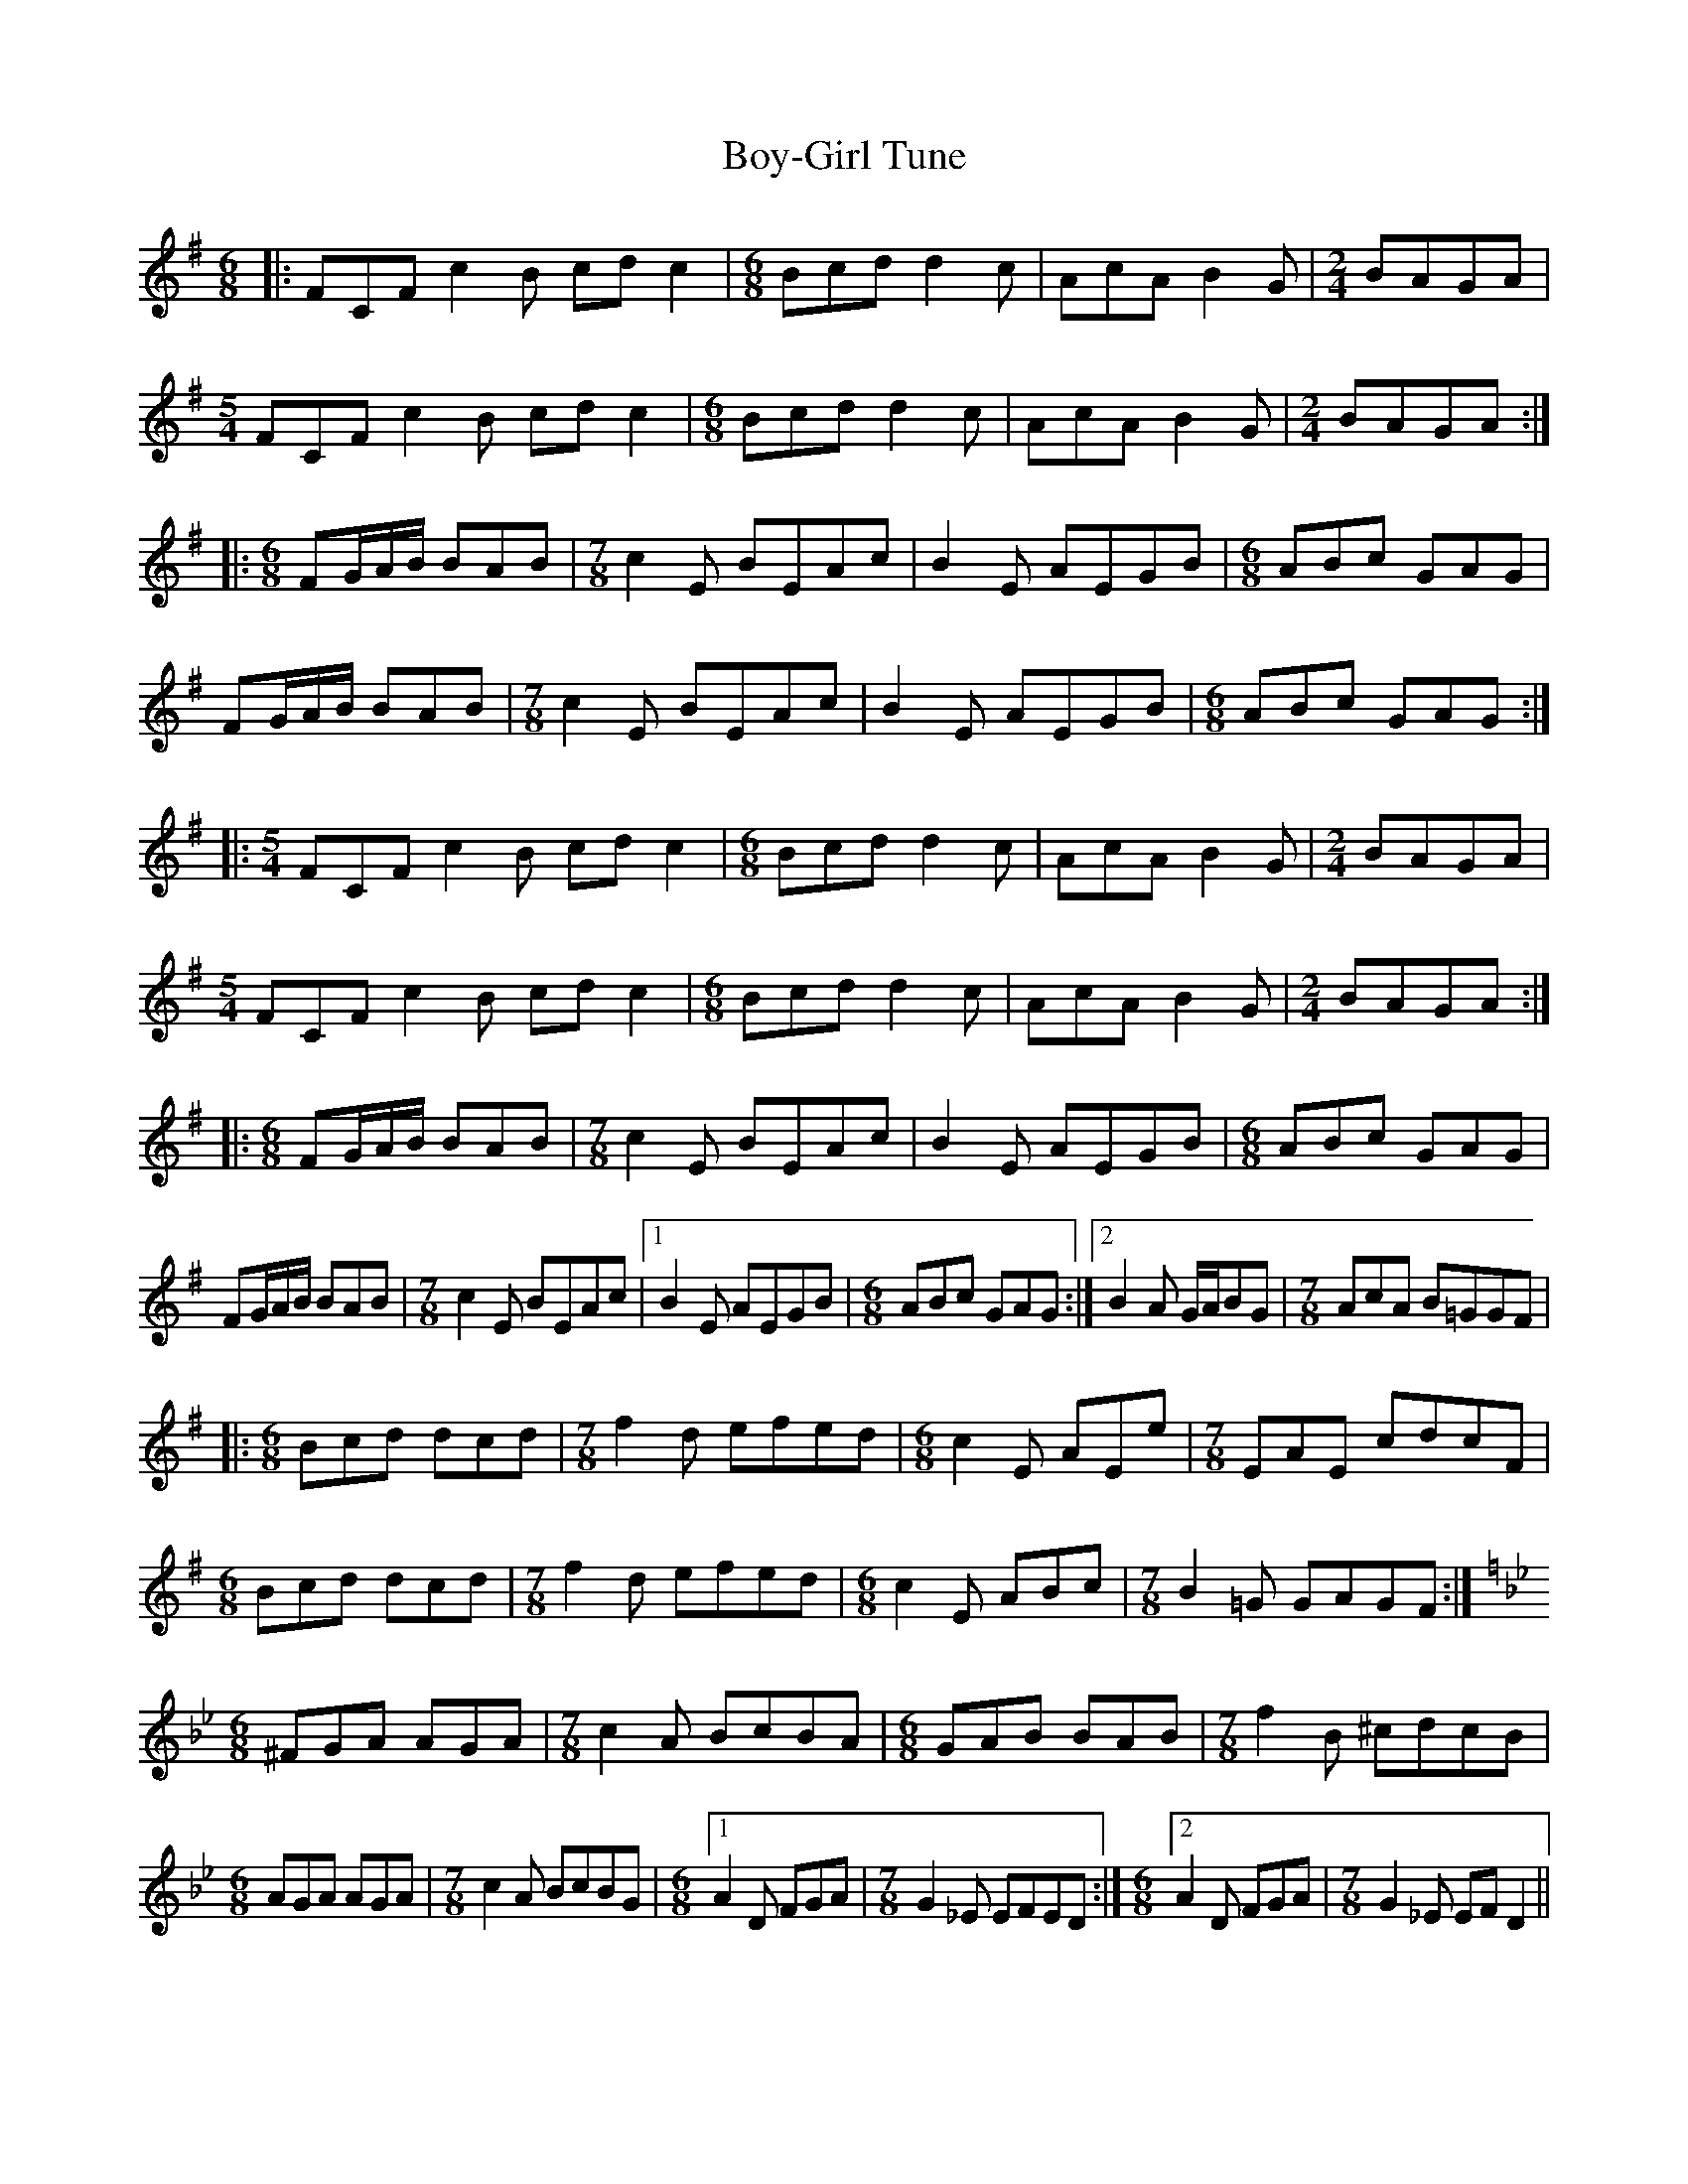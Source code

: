 X: 5
T: Boy-Girl Tune
Z: Sean B.
S: https://thesession.org/tunes/3366#setting16430
R: jig
M: 6/8
L: 1/8
K: Emin
|:FCF c2B cdc2|[M:6/8]Bcd d2c|AcA B2G|[M:2/4]BAGA|[M:5/4]FCF c2B cdc2|[M:6/8]Bcd d2c|AcA B2G|[M:2/4]BAGA:||:[M:6/8]FG/A/B/ BAB|[M:7/8]c2E BEAc|B2E AEGB|[M:6/8]ABc GAG|FG/A/B/ BAB|[M:7/8]c2E BEAc|B2E AEGB|[M:6/8]ABc GAG:||:[M:5/4]FCF c2B cdc2|[M:6/8]Bcd d2c|AcA B2G|[M:2/4]BAGA|[M:5/4]FCF c2B cdc2|[M:6/8]Bcd d2c|AcA B2G|[M:2/4]BAGA:||:[M:6/8]FG/A/B/ BAB|[M:7/8]c2E BEAc|B2E AEGB|[M:6/8]ABc GAG|FG/A/B/ BAB|[M:7/8]c2E BEAc|[1 B2E AEGB|[M:6/8]ABc GAG:|[2 B2A G/A/BG|[M:7/8]AcA B=GGF||:[M:6/8]Bcd dcd|[M:7/8]f2d efed|[M:6/8]c2E AEe|[M:7/8]EAE cdcF|[M:6/8]Bcd dcd|[M:7/8]f2d efed|[M:6/8]c2E ABc|[M:7/8]B2=G GAGF:|[M:6/8][K:Gmin]^FGA AGA|[M:7/8]c2A BcBA|[M:6/8]GAB BAB|[M:7/8]f2B ^cdcB|[M:6/8]AGA AGA|[M:7/8]c2A BcBG|[M:6/8][1 A2D FGA|[M:7/8]G2_E EFED:|[M:6/8][2 A2D FGA|[M:7/8]G2_E EFD2||
